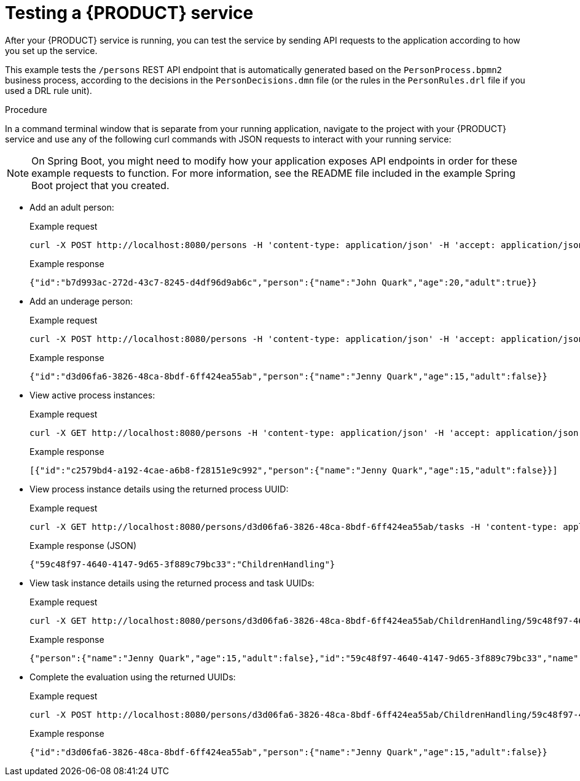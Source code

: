 [id='proc_kogito-testing-app']

= Testing a {PRODUCT} service

After your {PRODUCT} service is running, you can test the service by sending API requests to the application according to how you set up the service.

This example tests the `/persons` REST API endpoint that is automatically generated based on the `PersonProcess.bpmn2` business process, according to the decisions in the `PersonDecisions.dmn` file (or the rules in the `PersonRules.drl` file if you used a DRL rule unit).

.Procedure
In a command terminal window that is separate from your running application, navigate to the project with your {PRODUCT} service and use any of the following curl commands with JSON requests to interact with your running service:

NOTE: On Spring Boot, you might need to modify how your application exposes API endpoints in order for these example requests to function. For more information, see the README file included in the example Spring Boot project that you created.

* Add an adult person:
+
--
.Example request
[source]
----
curl -X POST http://localhost:8080/persons -H 'content-type: application/json' -H 'accept: application/json' -d '{"person": {"name":"John Quark", "age": 20}}'
----

.Example response
[source]
----
{"id":"b7d993ac-272d-43c7-8245-d4df96d9ab6c","person":{"name":"John Quark","age":20,"adult":true}}
----
--
* Add an underage person:
+
--
.Example request
[source]
----
curl -X POST http://localhost:8080/persons -H 'content-type: application/json' -H 'accept: application/json' -d '{"person": {"name":"Jenny Quark", "age": 15}}'
----

.Example response
[source]
----
{"id":"d3d06fa6-3826-48ca-8bdf-6ff424ea55ab","person":{"name":"Jenny Quark","age":15,"adult":false}}
----
--
* View active process instances:
+
--
.Example request
[source]
----
curl -X GET http://localhost:8080/persons -H 'content-type: application/json' -H 'accept: application/json'
----

.Example response
[source]
----
[{"id":"c2579bd4-a192-4cae-a6b8-f28151e9c992","person":{"name":"Jenny Quark","age":15,"adult":false}}]
----
--
* View process instance details using the returned process UUID:
+
--
.Example request
[source]
----
curl -X GET http://localhost:8080/persons/d3d06fa6-3826-48ca-8bdf-6ff424ea55ab/tasks -H 'content-type: application/json' -H 'accept: application/json'
----

.Example response (JSON)
[source]
----
{"59c48f97-4640-4147-9d65-3f889c79bc33":"ChildrenHandling"}
----
--
* View task instance details using the returned process and task UUIDs:
+
--
.Example request
[source]
----
curl -X GET http://localhost:8080/persons/d3d06fa6-3826-48ca-8bdf-6ff424ea55ab/ChildrenHandling/59c48f97-4640-4147-9d65-3f889c79bc33 -H 'content-type: application/json' -H 'accept: application/json'
----

.Example response
[source]
----
{"person":{"name":"Jenny Quark","age":15,"adult":false},"id":"59c48f97-4640-4147-9d65-3f889c79bc33","name":"ChildrenHandling"}
----
--
* Complete the evaluation using the returned UUIDs:
+
--
.Example request
[source]
----
curl -X POST http://localhost:8080/persons/d3d06fa6-3826-48ca-8bdf-6ff424ea55ab/ChildrenHandling/59c48f97-4640-4147-9d65-3f889c79bc33 -H 'content-type: application/json' -H 'accept: application/json' -d '{}'
----

.Example response
[source]
----
{"id":"d3d06fa6-3826-48ca-8bdf-6ff424ea55ab","person":{"name":"Jenny Quark","age":15,"adult":false}}
----
--

